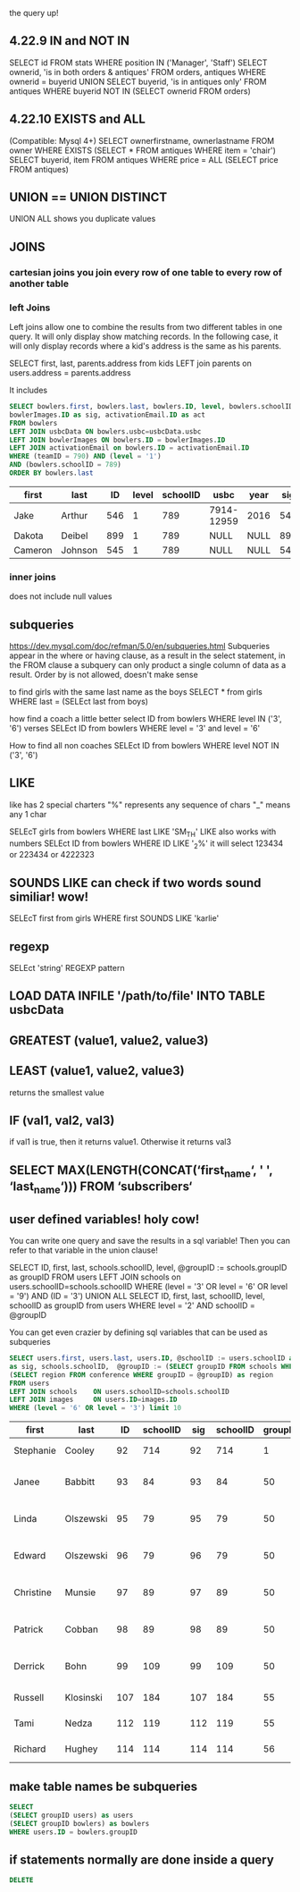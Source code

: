  the query up!
** 4.22.9 IN and NOT IN
   SELECT id
   FROM stats
   WHERE position IN ('Manager', 'Staff')
   SELECT ownerid, 'is in both orders & antiques'
   FROM orders, antiques WHERE ownerid = buyerid
   UNION
   SELECT buyerid, 'is in antiques only'
   FROM antiques WHERE buyerid NOT IN (SELECT ownerid FROM orders)
** 4.22.10 EXISTS and ALL
   (Compatible: Mysql 4+)
   SELECT ownerfirstname, ownerlastname
   FROM owner
   WHERE EXISTS (SELECT * FROM antiques WHERE item = 'chair')
   SELECT buyerid, item
   FROM antiques
   WHERE price = ALL (SELECT price FROM antiques)

** UNION == UNION DISTINCT
   UNION ALL shows you duplicate values
** JOINS
    :PROPERTIES:
    :engine: mysql
    :dbhost: setyourwaypoint.com
    :dbuser: ihsb_admin
    :dbpassword: 7o Be or No7 to 13e
    :database: ihsb_indianaBowling
    :END:
*** cartesian joins you join every row of one table to every row of another table
*** left Joins
    Left joins allow one to combine the results from two different tables in one query.  It will only display show matching
    records.  In the following case, it will only display records where a kid's address is the same as his parents.

    SELECT first, last, parents.address from kids
    LEFT join parents on users.address = parents.address

    It includes


    #+BEGIN_SRC sql
      SELECT bowlers.first, bowlers.last, bowlers.ID, level, bowlers.schoolID,  usbcData.usbc, usbcData.year,
      bowlerImages.ID as sig, activationEmail.ID as act
      FROM bowlers
      LEFT JOIN usbcData ON bowlers.usbc=usbcData.usbc
      LEFT JOIN bowlerImages ON bowlers.ID = bowlerImages.ID
      LEFT JOIN activationEmail on bowlers.ID = activationEmail.ID
      WHERE (teamID = 790) AND (level = '1')
      AND (bowlers.schoolID = 789)
      ORDER BY bowlers.last
    #+END_SRC

    #+RESULTS:
    | first   | last    |  ID | level | schoolID | usbc       | year | sig | act  |
    |---------+---------+-----+-------+----------+------------+------+-----+------|
    | Jake    | Arthur  | 546 |     1 |      789 | 7914-12959 | 2016 | 546 | NULL |
    | Dakota  | Deibel  | 899 |     1 |      789 | NULL       | NULL | 899 | NULL |
    | Cameron | Johnson | 545 |     1 |      789 | NULL       | NULL | 545 | NULL |
*** inner joins

does not include null values
** subqueries
   https://dev.mysql.com/doc/refman/5.0/en/subqueries.html
   Subqueries appear in the where or having clause, as a result in the select statement, in the FROM clause
   a subquery can only product a single column of data as a result. Order by is not allowed, doesn't make sense

   to find girls with the same last name as the boys
   SELECT * from girls WHERE last = (SELEct last from boys)

   how find a coach a little better
   select ID from bowlers WHERE level IN ('3', '6')
   verses
   SELEct ID from bowlers WHERE level = '3' and level = '6'

   How to find all non coaches
   SELEct ID from bowlers WHERE level NOT IN ('3', '6')
** LIKE
   like has 2 special charters
   "%" represents any sequence of chars
   "_" means any 1 char

   SELEcT girls from bowlers WHERE last LIKE 'SM_TH'
   LIKE also works with numbers
   SELEct ID from bowlers WHERE ID LIKE '_2%'
   it will select 123434 or 223434 or 4222323
** SOUNDS LIKE can check if two words sound similiar! wow!
   SELEcT first from girls WHERE first SOUNDS LIKE 'karlie'
** regexp
   SELEct 'string' REGEXP pattern
** LOAD DATA INFILE '/path/to/file' INTO TABLE usbcData
** GREATEST (value1, value2, value3)
** LEAST (value1, value2, value3)
   returns the smallest value
** IF (val1, val2, val3)
   if val1 is true, then it returns value1. Otherwise it returns val3
** SELECT MAX(LENGTH(CONCAT(‘first_name‘, ' ', ‘last_name‘))) FROM ‘subscribers‘
** user defined variables! holy cow!
   You can write one query and save the results in a sql variable!  Then you can refer to that variable in the union clause!

   SELECT ID, first, last, schools.schoolID, level, @groupID := schools.groupID as groupID
   FROM users LEFT JOIN schools on users.schoolID=schools.schoolID
   WHERE (level = '3' OR level = '6' OR level = '9') AND (ID = '3')
   UNION ALL SELECT ID, first, last, schoolID, level, schoolID as groupID from users
   WHERE level = '2' AND schoolID = @groupID

   You can get even crazier by defining sql variables that can be used as subqueries

    #+BEGIN_SRC sql
    SELECT users.first, users.last, users.ID, @schoolID := users.schoolID as schoolID, images.ID
    as sig, schools.schoolID,  @groupID := (SELECT groupID FROM schools WHERE schoolID = @schoolID) as groupID,
    (SELECT region FROM conference WHERE groupID = @groupID) as region
    FROM users
    LEFT JOIN schools    ON users.schoolID=schools.schoolID
    LEFT JOIN images     ON users.ID=images.ID
    WHERE (level = '6' OR level = '3') limit 10
    #+END_SRC

    #+RESULTS:
    | first     | last      |  ID | schoolID | sig | schoolID | groupID | region              |
    |-----------+-----------+-----+----------+-----+----------+---------+---------------------|
    | Stephanie | Cooley    |  92 |      714 |  92 |      714 |       1 | Testing Conference  |
    | Janee     | Babbitt   |  93 |       84 |  93 |       84 |      50 | Greater Lake County |
    | Linda     | Olszewski |  95 |       79 |  95 |       79 |      50 | Greater Lake County |
    | Edward    | Olszewski |  96 |       79 |  96 |       79 |      50 | Greater Lake County |
    | Christine | Munsie    |  97 |       89 |  97 |       89 |      50 | Greater Lake County |
    | Patrick   | Cobban    |  98 |       89 |  98 |       89 |      50 | Greater Lake County |
    | Derrick   | Bohn      |  99 |      109 |  99 |      109 |      50 | Greater Lake County |
    | Russell   | Klosinski | 107 |      184 | 107 |      184 |      55 | Michiana Central    |
    | Tami      | Nedza     | 112 |      119 | 112 |      119 |      55 | Michiana Central    |
    | Richard   | Hughey    | 114 |      114 | 114 |      114 |      56 | Michiana West       |
** make table names be subqueries

 #+BEGIN_SRC sql
   SELECT
   (SELECT groupID users) as users
   (SELECT groupID bowlers) as bowlers
   WHERE users.ID = bowlers.groupID
 #+END_SRC
** if statements normally are done inside a query

 #+BEGIN_SRC sql
   DELETE
 #+END_SRC
